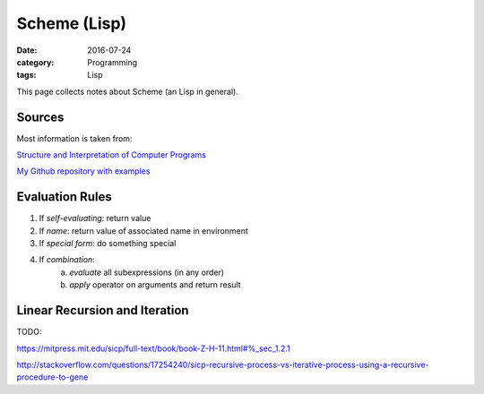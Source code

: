 Scheme (Lisp)
#############

:date: 2016-07-24
:category: Programming
:tags: Lisp

This page collects notes about Scheme (an Lisp in general).

Sources
=======
Most information is taken from:

`Structure and Interpretation of Computer Programs <http://ocw.mit.edu/courses/electrical-engineering-and-computer-science/6-001-structure-and-interpretation-of-computer-programs-spring-2005/>`_

`My Github repository with examples <https://github.com/LukasWoodtli/SchemeCourse>`_


Evaluation Rules
================

1. If *self-evaluating*: return value
2. If *name*: return value of associated name in environment
3. If *special form*: do something special
4. If *combination*:
    a) *evaluate* all subexpressions (in any order)
    b) *apply* operator on arguments and return result


Linear Recursion and Iteration
==============================

TODO:

https://mitpress.mit.edu/sicp/full-text/book/book-Z-H-11.html#%_sec_1.2.1

http://stackoverflow.com/questions/17254240/sicp-recursive-process-vs-iterative-process-using-a-recursive-procedure-to-gene
